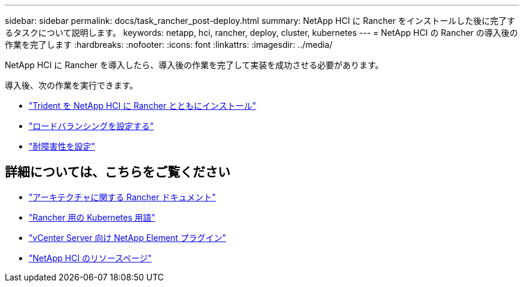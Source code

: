 ---
sidebar: sidebar 
permalink: docs/task_rancher_post-deploy.html 
summary: NetApp HCI に Rancher をインストールした後に完了するタスクについて説明します。 
keywords: netapp, hci, rancher, deploy, cluster, kubernetes 
---
= NetApp HCI の Rancher の導入後の作業を完了します
:hardbreaks:
:nofooter: 
:icons: font
:linkattrs: 
:imagesdir: ../media/


[role="lead"]
NetApp HCI に Rancher を導入したら、導入後の作業を完了して実装を成功させる必要があります。

導入後、次の作業を実行できます。

* link:task_rancher_trident.html["Trident を NetApp HCI に Rancher とともにインストール"]
* link:task_rancher_load_balancing.html["ロードバランシングを設定する"]
* link:task_rancher_resiliency.html["耐障害性を設定"]


[discrete]
== 詳細については、こちらをご覧ください

* https://rancher.com/docs/rancher/v2.x/en/overview/architecture/["アーキテクチャに関する Rancher ドキュメント"^]
* https://rancher.com/docs/rancher/v2.x/en/overview/concepts/["Rancher 用の Kubernetes 用語"]
* https://docs.netapp.com/us-en/vcp/index.html["vCenter Server 向け NetApp Element プラグイン"^]
* https://www.netapp.com/us/documentation/hci.aspx["NetApp HCI のリソースページ"^]

